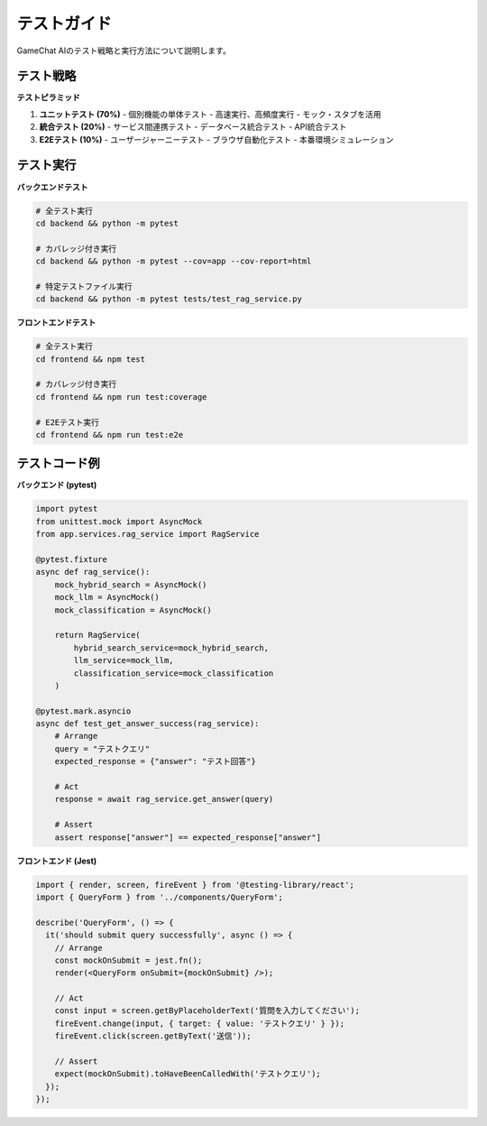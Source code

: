 テストガイド
============

GameChat AIのテスト戦略と実行方法について説明します。

テスト戦略
----------

**テストピラミッド**

1. **ユニットテスト (70%)**
   - 個別機能の単体テスト
   - 高速実行、高頻度実行
   - モック・スタブを活用

2. **統合テスト (20%)**
   - サービス間連携テスト
   - データベース統合テスト
   - API統合テスト

3. **E2Eテスト (10%)**
   - ユーザージャーニーテスト
   - ブラウザ自動化テスト
   - 本番環境シミュレーション

テスト実行
----------

**バックエンドテスト**

.. code-block:: bash

   # 全テスト実行
   cd backend && python -m pytest
   
   # カバレッジ付き実行
   cd backend && python -m pytest --cov=app --cov-report=html
   
   # 特定テストファイル実行
   cd backend && python -m pytest tests/test_rag_service.py

**フロントエンドテスト**

.. code-block:: bash

   # 全テスト実行
   cd frontend && npm test
   
   # カバレッジ付き実行
   cd frontend && npm run test:coverage
   
   # E2Eテスト実行
   cd frontend && npm run test:e2e

テストコード例
--------------

**バックエンド (pytest)**

.. code-block:: python

   import pytest
   from unittest.mock import AsyncMock
   from app.services.rag_service import RagService
   
   @pytest.fixture
   async def rag_service():
       mock_hybrid_search = AsyncMock()
       mock_llm = AsyncMock()
       mock_classification = AsyncMock()
       
       return RagService(
           hybrid_search_service=mock_hybrid_search,
           llm_service=mock_llm,
           classification_service=mock_classification
       )
   
   @pytest.mark.asyncio
   async def test_get_answer_success(rag_service):
       # Arrange
       query = "テストクエリ"
       expected_response = {"answer": "テスト回答"}
       
       # Act
       response = await rag_service.get_answer(query)
       
       # Assert
       assert response["answer"] == expected_response["answer"]

**フロントエンド (Jest)**

.. code-block:: typescript

   import { render, screen, fireEvent } from '@testing-library/react';
   import { QueryForm } from '../components/QueryForm';
   
   describe('QueryForm', () => {
     it('should submit query successfully', async () => {
       // Arrange
       const mockOnSubmit = jest.fn();
       render(<QueryForm onSubmit={mockOnSubmit} />);
       
       // Act
       const input = screen.getByPlaceholderText('質問を入力してください');
       fireEvent.change(input, { target: { value: 'テストクエリ' } });
       fireEvent.click(screen.getByText('送信'));
       
       // Assert
       expect(mockOnSubmit).toHaveBeenCalledWith('テストクエリ');
     });
   });
